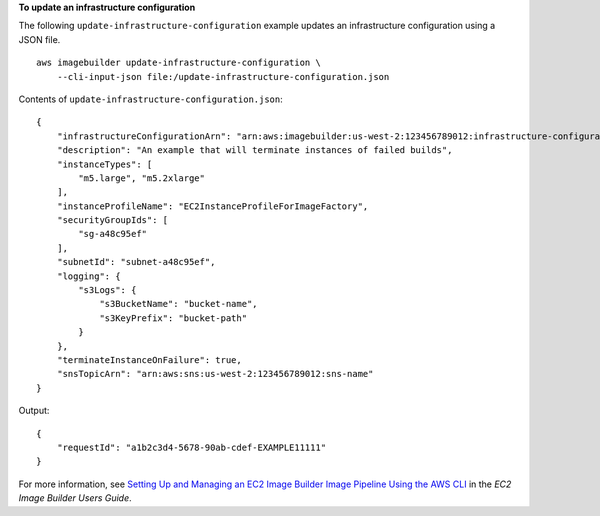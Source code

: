 **To update an infrastructure configuration**

The following ``update-infrastructure-configuration`` example updates an infrastructure configuration using a JSON file. ::

    aws imagebuilder update-infrastructure-configuration \
        --cli-input-json file:/update-infrastructure-configuration.json

Contents of ``update-infrastructure-configuration.json``::

    {
        "infrastructureConfigurationArn": "arn:aws:imagebuilder:us-west-2:123456789012:infrastructure-configuration/myexampleinfrastructure",
        "description": "An example that will terminate instances of failed builds",
        "instanceTypes": [
            "m5.large", "m5.2xlarge"
        ],
        "instanceProfileName": "EC2InstanceProfileForImageFactory",
        "securityGroupIds": [
            "sg-a48c95ef"
        ],
        "subnetId": "subnet-a48c95ef",
        "logging": {
            "s3Logs": {
                "s3BucketName": "bucket-name",
                "s3KeyPrefix": "bucket-path"
            }
        },
        "terminateInstanceOnFailure": true,
        "snsTopicArn": "arn:aws:sns:us-west-2:123456789012:sns-name"
    }

Output::

    {
        "requestId": "a1b2c3d4-5678-90ab-cdef-EXAMPLE11111"
    }

For more information, see `Setting Up and Managing an EC2 Image Builder Image Pipeline Using the AWS CLI <https://docs.aws.amazon.com/imagebuilder/latest/userguide/managing-image-builder-cli.html>`__ in the *EC2 Image Builder Users Guide*.
